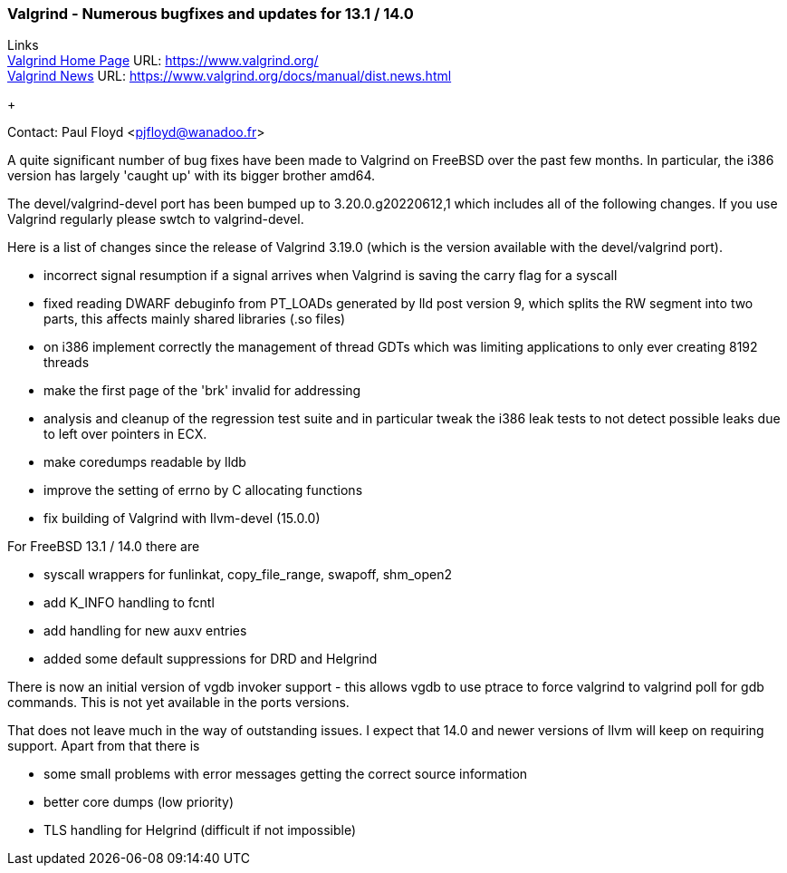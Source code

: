 === Valgrind - Numerous bugfixes and updates for 13.1 / 14.0

Links +
link:https://www.valgrind.org/[Valgrind Home Page] URL:
link:https://www.valgrind.org/[https://www.valgrind.org/] +
link:https://www.valgrind.org/docs/manual/dist.news.html[Valgrind News]
URL:
link:https://www.valgrind.org/docs/manual/dist.news.html[https://www.valgrind.org/docs/manual/dist.news.html]
+

Contact: Paul Floyd <pjfloyd@wanadoo.fr>

A quite significant number of bug fixes have been made to Valgrind on
FreeBSD over the past few months. In particular, the i386 version has
largely 'caught up' with its bigger brother amd64.

The devel/valgrind-devel port has been bumped up to 3.20.0.g20220612,1
which includes all of the following changes. If you use Valgrind
regularly please swtch to valgrind-devel.

Here is a list of changes since the release of Valgrind 3.19.0 (which is
the version available with the devel/valgrind port).

* incorrect signal resumption if a signal arrives when Valgrind is
saving the carry flag for a syscall
* fixed reading DWARF debuginfo from PT_LOADs generated by lld post
version 9, which splits the RW segment into two parts, this affects
mainly shared libraries (.so files)
* on i386 implement correctly the management of thread GDTs which was
limiting applications to only ever creating 8192 threads
* make the first page of the 'brk' invalid for addressing
* analysis and cleanup of the regression test suite and in particular
tweak the i386 leak tests to not detect possible leaks due to left over
pointers in ECX.
* make coredumps readable by lldb
* improve the setting of errno by C allocating functions
* fix building of Valgrind with llvm-devel (15.0.0)

For FreeBSD 13.1 / 14.0 there are

* syscall wrappers for funlinkat, copy_file_range, swapoff, shm_open2
* add K_INFO handling to fcntl
* add handling for new auxv entries
* added some default suppressions for DRD and Helgrind

There is now an initial version of vgdb invoker support - this allows
vgdb to use ptrace to force valgrind to valgrind poll for gdb commands.
This is not yet available in the ports versions.

That does not leave much in the way of outstanding issues. I expect that
14.0 and newer versions of llvm will keep on requiring support. Apart
from that there is

* some small problems with error messages getting the correct source
information
* better core dumps (low priority)
* TLS handling for Helgrind (difficult if not impossible)

